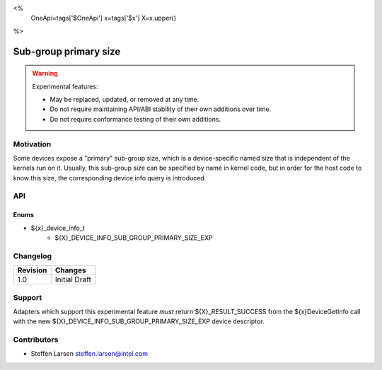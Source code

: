 <%
    OneApi=tags['$OneApi']
    x=tags['$x']
    X=x.upper()
%>

.. _experimental-sub-group-primary-size:

================================================================================
Sub-group primary size
================================================================================

.. warning::

    Experimental features:

    *   May be replaced, updated, or removed at any time.
    *   Do not require maintaining API/ABI stability of their own additions over
        time.
    *   Do not require conformance testing of their own additions.


Motivation
--------------------------------------------------------------------------------
Some devices expose a "primary" sub-group size, which is a device-specific named
size that is independent of the kernels run on it. Usually, this sub-group size
can be specified by name in kernel code, but in order for the host code to know
this size, the corresponding device info query is introduced.

API
--------------------------------------------------------------------------------

Enums
~~~~~~~~~~~~~~~~~~~~~~~~~~~~~~~~~~~~~~~~~~~~~~~~~~~~~~~~~~~~~~~~~~~~~~~~~~~~~~~~

* ${x}_device_info_t
    * ${X}_DEVICE_INFO_SUB_GROUP_PRIMARY_SIZE_EXP

Changelog
--------------------------------------------------------------------------------

+-----------+------------------------+
| Revision  | Changes                |
+===========+========================+
| 1.0       | Initial Draft          |
+-----------+------------------------+


Support
--------------------------------------------------------------------------------

Adapters which support this experimental feature *must* return ${X}_RESULT_SUCCESS from
the ${x}DeviceGetInfo call with the new ${X}_DEVICE_INFO_SUB_GROUP_PRIMARY_SIZE_EXP
device descriptor.


Contributors
--------------------------------------------------------------------------------

* Steffen Larsen `steffen.larsen@intel.com <steffen.larsen@intel.com>`_
